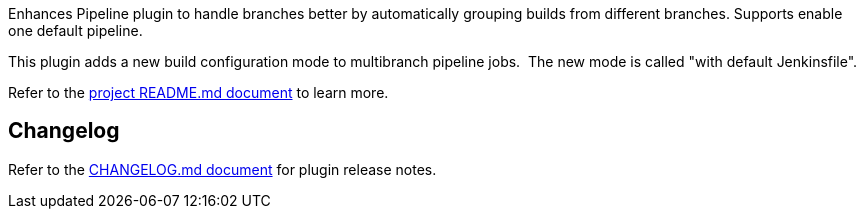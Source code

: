 Enhances Pipeline plugin to handle branches better by automatically
grouping builds from different branches. Supports enable one default
pipeline. +

This plugin adds a new build configuration mode to multibranch pipeline
jobs.  The new mode is called "with default Jenkinsfile".

Refer to the
https://github.com/jenkinsci/pipeline-multibranch-defaults-plugin/blob/master/README.md[project
README.md document] to learn more.

[[PipelineMultibranchDefaultsPlugin-Changelog]]
== Changelog

Refer to the
https://github.com/jenkinsci/pipeline-multibranch-defaults-plugin/blob/master/CHANGELOG.md[CHANGELOG.md
document] for plugin release notes.
